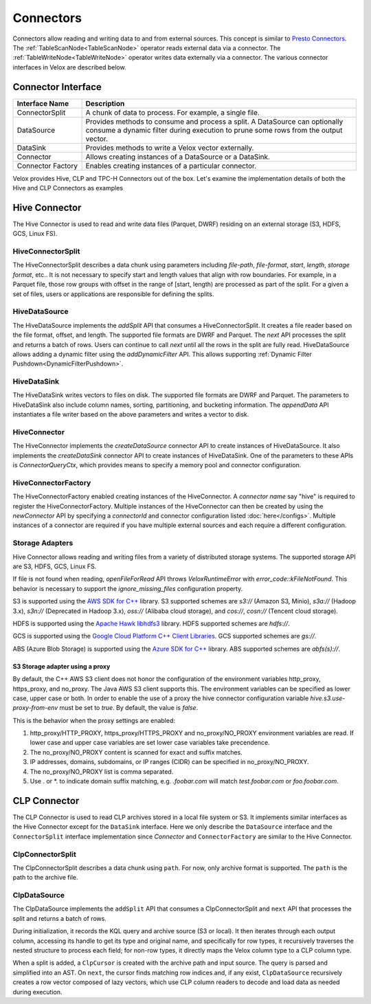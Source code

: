 ==========
Connectors
==========

Connectors allow reading and writing data to and from external sources.
This concept is similar to `Presto Connectors <https://prestodb.io/docs/current/develop/connectors.html>`_.
The :ref:`TableScanNode<TableScanNode>` operator reads external data via a connector.
The :ref:`TableWriteNode<TableWriteNode>` operator writes data externally via a connector.
The various connector interfaces in Velox are described below.

Connector Interface
-------------------

.. list-table::
   :widths: 10 40
   :header-rows: 1

   * - Interface Name
     - Description
   * - ConnectorSplit
     - A chunk of data to process. For example, a single file.
   * - DataSource
     - Provides methods to consume and process a split. A DataSource can optionally consume a
       dynamic filter during execution to prune some rows from the output vector.
   * - DataSink
     - Provides methods to write a Velox vector externally.
   * - Connector
     - Allows creating instances of a DataSource or a DataSink.
   * - Connector Factory
     - Enables creating instances of a particular connector.

Velox provides Hive, CLP and TPC-H Connectors out of the box.
Let's examine the implementation details of both the Hive and CLP Connectors as examples

Hive Connector
--------------
The Hive Connector is used to read and write data files (Parquet, DWRF) residing on
an external storage (S3, HDFS, GCS, Linux FS).

HiveConnectorSplit
~~~~~~~~~~~~~~~~~~
The HiveConnectorSplit describes a data chunk using parameters including `file-path`,
`file-format`, `start`, `length`, `storage format`, etc..
It is not necessary to specify start and length values that align with row boundaries.
For example, in a Parquet file, those row groups with offset in the range of [start, length)
are processed as part of the split.
For a given a set of files, users or applications are responsible for defining the splits.

HiveDataSource
~~~~~~~~~~~~~~
The HiveDataSource implements the `addSplit` API that consumes a HiveConnectorSplit.
It creates a file reader based on the file format, offset, and length. The supported file formats
are DWRF and Parquet.
The `next` API processes the split and returns a batch of rows. Users can continue to call
`next` until all the rows in the split are fully read.
HiveDataSource allows adding a dynamic filter using the `addDynamicFilter` API. This allows
supporting :ref:`Dynamic Filter Pushdown<DynamicFilterPushdown>`.

HiveDataSink
~~~~~~~~~~~~
The HiveDataSink writes vectors to files on disk. The supported file formats are DWRF and Parquet.
The parameters to HiveDataSink also include column names, sorting, partitioning, and bucketing information.
The `appendData` API instantiates a file writer based on the above parameters and writes a vector to disk.

HiveConnector
~~~~~~~~~~~~~
The HiveConnector implements the `createDataSource` connector API to create instances of HiveDataSource.
It also implements the `createDataSink` connector API to create instances of HiveDataSink.
One of the parameters to these APIs is `ConnectorQueryCtx`, which provides means to specify a
memory pool and connector configuration.

HiveConnectorFactory
~~~~~~~~~~~~~~~~~~~~
The HiveConnectorFactory enabled creating instances of the HiveConnector. A `connector name` say "hive"
is required to register the HiveConnectorFactory. Multiple instances of the HiveConnector can then be
created by using the `newConnector` API by specifying a `connectorId` and connector configuration listed
:doc:`here</configs>`. Multiple instances of a connector are required if you have multiple external
sources and each require a different configuration.

Storage Adapters
~~~~~~~~~~~~~~~~
Hive Connector allows reading and writing files from a variety of distributed storage systems.
The supported storage API are S3, HDFS, GCS, Linux FS.

If file is not found when reading, `openFileForRead` API throws `VeloxRuntimeError` with `error_code::kFileNotFound`.
This behavior is necessary to support the `ignore_missing_files` configuration property.

S3 is supported using the `AWS SDK for C++ <https://github.com/aws/aws-sdk-cpp>`_ library.
S3 supported schemes are `s3://` (Amazon S3, Minio), `s3a://` (Hadoop 3.x), `s3n://` (Deprecated in Hadoop 3.x),
`oss://` (Alibaba cloud storage), and `cos://`, `cosn://` (Tencent cloud storage).

HDFS is supported using the
`Apache Hawk libhdfs3 <https://github.com/apache/hawq/tree/master/depends/libhdfs3>`_ library. HDFS supported schemes
are `hdfs://`.

GCS is supported using the
`Google Cloud Platform C++ Client Libraries <https://github.com/googleapis/google-cloud-cpp>`_. GCS supported schemes
are `gs://`.

ABS (Azure Blob Storage) is supported using the
`Azure SDK for C++ <https://github.com/Azure/azure-sdk-for-cpp>`_ library. ABS supported schemes are `abfs(s)://`.

S3 Storage adapter using a proxy
********************************

By default, the C++ AWS S3 client does not honor the configuration of the
environment variables http_proxy, https_proxy, and no_proxy.
The Java AWS S3 client supports this.
The environment variables can be specified as lower case, upper case or both.
In order to enable the use of a proxy the hive connector configuration variable
`hive.s3.use-proxy-from-env` must be set to `true`. By default, the value
is `false`.

This is the behavior when the proxy settings are enabled:

1. http_proxy/HTTP_PROXY, https_proxy/HTTPS_PROXY and no_proxy/NO_PROXY
   environment variables are read. If lower case and upper case variables are set
   lower case variables take precendence.
2. The no_proxy/NO_PROXY content is scanned for exact and suffix matches.
3. IP addresses, domains, subdomains, or IP ranges (CIDR) can be specified in no_proxy/NO_PROXY.
4. The no_proxy/NO_PROXY list is comma separated.
5. Use . or \*. to indicate domain suffix matching, e.g. `.foobar.com` will
   match `test.foobar.com` or `foo.foobar.com`.

CLP Connector
-------------
The CLP Connector is used to read CLP archives stored in a local file system or S3. It implements similar
interfaces as the Hive Connector except for the ``DataSink`` interface. Here we only describe the ``DataSource``
interface and the ``ConnectorSplit`` interface implementation since `Connector` and ``ConnectorFactory`` are
similar to the Hive Connector.

ClpConnectorSplit
~~~~~~~~~~~~~~~~~
The ClpConnectorSplit describes a data chunk using ``path``. For now, only archive format is supported.
The ``path`` is the path to the archive file.

ClpDataSource
~~~~~~~~~~~~~
The ClpDataSource implements the ``addSplit`` API that consumes a ClpConnectorSplit and ``next`` API that
processes the split and returns a batch of rows.

During initialization, it records the KQL query and archive source (S3 or local). It then iterates through each
output column, accessing its handle to get its type and original name, and specifically for row types, it
recursively traverses the nested structure to process each field; for non-row types, it directly maps the
Velox column type to a CLP column type.

When a split is added, a ``ClpCursor`` is created with the archive path and input source. The query is parsed
and simplified into an AST. On ``next``, the cursor finds matching row indices and, if any exist, ``ClpDataSource``
recursively creates a row vector composed of lazy vectors, which use CLP column readers to decode and load data
as needed during execution.

